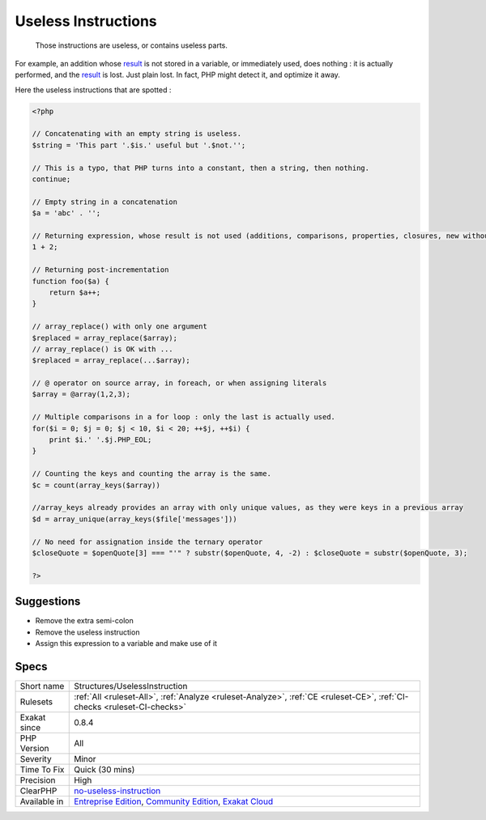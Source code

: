 .. _structures-uselessinstruction:

.. _useless-instructions:

Useless Instructions
++++++++++++++++++++

  Those instructions are useless, or contains useless parts. 

For example, an addition whose `result <https://www.php.net/result>`_ is not stored in a variable, or immediately used, does nothing : it is actually performed, and the `result <https://www.php.net/result>`_ is lost. Just plain lost. In fact, PHP might detect it, and optimize it away. 

Here the useless instructions that are spotted :

.. code-block:: php
   
   <?php
   
   // Concatenating with an empty string is useless.
   $string = 'This part '.$is.' useful but '.$not.'';
   
   // This is a typo, that PHP turns into a constant, then a string, then nothing.
   continue;
   
   // Empty string in a concatenation
   $a = 'abc' . '';
   
   // Returning expression, whose result is not used (additions, comparisons, properties, closures, new without =, ...)
   1 + 2;
   
   // Returning post-incrementation
   function foo($a) {
       return $a++;
   }
   
   // array_replace() with only one argument
   $replaced = array_replace($array);
   // array_replace() is OK with ... 
   $replaced = array_replace(...$array);
   
   // @ operator on source array, in foreach, or when assigning literals
   $array = @array(1,2,3);
   
   // Multiple comparisons in a for loop : only the last is actually used.
   for($i = 0; $j = 0; $j < 10, $i < 20; ++$j, ++$i) {
       print $i.' '.$j.PHP_EOL;
   }
   
   // Counting the keys and counting the array is the same.
   $c = count(array_keys($array))
   
   //array_keys already provides an array with only unique values, as they were keys in a previous array
   $d = array_unique(array_keys($file['messages']))
   
   // No need for assignation inside the ternary operator
   $closeQuote = $openQuote[3] === "'" ? substr($openQuote, 4, -2) : $closeQuote = substr($openQuote, 3);
   
   ?>

Suggestions
___________

* Remove the extra semi-colon
* Remove the useless instruction
* Assign this expression to a variable and make use of it




Specs
_____

+--------------+-----------------------------------------------------------------------------------------------------------------------------------------------------------------------------------------+
| Short name   | Structures/UselessInstruction                                                                                                                                                           |
+--------------+-----------------------------------------------------------------------------------------------------------------------------------------------------------------------------------------+
| Rulesets     | :ref:`All <ruleset-All>`, :ref:`Analyze <ruleset-Analyze>`, :ref:`CE <ruleset-CE>`, :ref:`CI-checks <ruleset-CI-checks>`                                                                |
+--------------+-----------------------------------------------------------------------------------------------------------------------------------------------------------------------------------------+
| Exakat since | 0.8.4                                                                                                                                                                                   |
+--------------+-----------------------------------------------------------------------------------------------------------------------------------------------------------------------------------------+
| PHP Version  | All                                                                                                                                                                                     |
+--------------+-----------------------------------------------------------------------------------------------------------------------------------------------------------------------------------------+
| Severity     | Minor                                                                                                                                                                                   |
+--------------+-----------------------------------------------------------------------------------------------------------------------------------------------------------------------------------------+
| Time To Fix  | Quick (30 mins)                                                                                                                                                                         |
+--------------+-----------------------------------------------------------------------------------------------------------------------------------------------------------------------------------------+
| Precision    | High                                                                                                                                                                                    |
+--------------+-----------------------------------------------------------------------------------------------------------------------------------------------------------------------------------------+
| ClearPHP     | `no-useless-instruction <https://github.com/dseguy/clearPHP/tree/master/rules/no-useless-instruction.md>`__                                                                             |
+--------------+-----------------------------------------------------------------------------------------------------------------------------------------------------------------------------------------+
| Available in | `Entreprise Edition <https://www.exakat.io/entreprise-edition>`_, `Community Edition <https://www.exakat.io/community-edition>`_, `Exakat Cloud <https://www.exakat.io/exakat-cloud/>`_ |
+--------------+-----------------------------------------------------------------------------------------------------------------------------------------------------------------------------------------+


